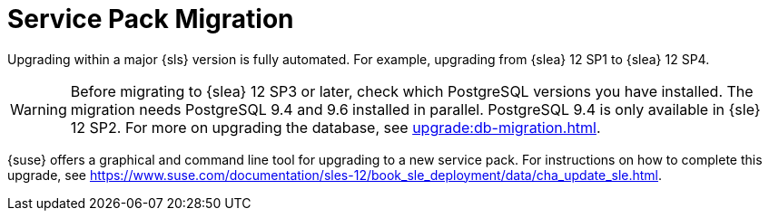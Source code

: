 [[sp.migration]]
= Service Pack Migration


Upgrading within a major {sls} version is fully automated.
For example, upgrading from {slea}{nbsp}12{nbsp}SP1 to {slea}{nbsp}12{nbsp}SP4.

[WARNING]
====
Before migrating to {slea}{nbsp}12{nbsp}SP3 or later, check which PostgreSQL versions you have installed.
The migration needs PostgreSQL 9.4 and 9.6 installed in parallel.
PostgreSQL 9.4 is only available in {sle} 12 SP2.
For more on upgrading the database, see xref:upgrade:db-migration.adoc[].
====

{suse} offers a graphical and command line tool for upgrading to a new service pack.
For instructions on how to complete this upgrade, see https://www.suse.com/documentation/sles-12/book_sle_deployment/data/cha_update_sle.html.
